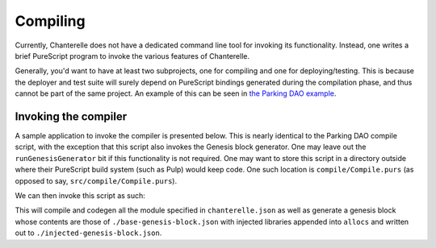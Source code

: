 .. _compiling:


=========
Compiling
=========

Currently, Chanterelle does not have a dedicated command line tool for invoking its functionality. Instead, one writes 
a brief PureScript program to invoke the various features of Chanterelle.

Generally, you'd want to have at least two subprojects, one for compiling and one for deploying/testing. This is because
the deployer and test suite will surely depend on PureScript bindings generated during the compilation phase, and thus
cannot be part of the same project. An example of this can be seen in `the Parking DAO example <https://github.com/f-o-a-m/parking-dao>`_.


Invoking the compiler
---------------------

A sample application to invoke the compiler is presented below. This is nearly identical to the Parking DAO compile script, 
with the exception that this script also invokes the Genesis block generator. One may leave out the ``runGenesisGenerator`` bit
if this functionality is not required. One may want to store this script in a directory outside where their PureScript build system
(such as Pulp) would keep code. One such location is ``compile/Compile.purs`` (as opposed to say, ``src/compile/Compile.purs``).

.. code-block:: haskell
    module Compile where

    import Prelude
    import Chanterelle (compileMain)
    import Chanterelle.Genesis (runGenesisGenerator)
    import Control.Monad.Aff.Console (CONSOLE)
    import Control.Monad.Eff (Eff)
    import Control.Monad.Eff.Exception (EXCEPTION)
    import Control.Monad.Eff.Now (NOW)
    import Node.FS.Aff (FS)
    import Node.Process (PROCESS)
    import Network.Ethereum.Web3 (ETH)
    
    main :: forall eff.
          Eff
            ( console :: CONSOLE
            , fs :: FS
            , process :: PROCESS
            , exception :: EXCEPTION
            , now :: NOW
            , eth :: ETH
            | eff
            )
            Unit
    main = do
      compileMain
      runGenesisGenerator "./base-genesis-block.json" "./injected-genesis-block.json"

We can then invoke this script as such:

.. code-block: bash

    pulp build --src-path compile -m Compile --to compile.js && node compile.js --log-level info; rm -f compile.js

This will compile and codegen all the module specified in ``chanterelle.json`` as well as generate a genesis block whose contents
are those of ``./base-genesis-block.json`` with injected libraries appended into ``allocs`` and written out to ``./injected-genesis-block.json``.